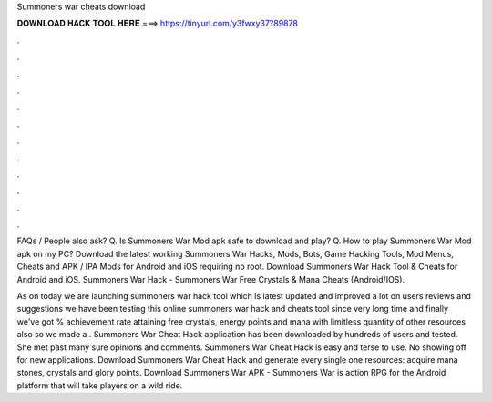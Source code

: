 Summoners war cheats download



𝐃𝐎𝐖𝐍𝐋𝐎𝐀𝐃 𝐇𝐀𝐂𝐊 𝐓𝐎𝐎𝐋 𝐇𝐄𝐑𝐄 ===> https://tinyurl.com/y3fwxy37?89878



.



.



.



.



.



.



.



.



.



.



.



.

FAQs / People also ask? Q. Is Summoners War Mod apk safe to download and play? Q. How to play Summoners War Mod apk on my PC? Download the latest working Summoners War Hacks, Mods, Bots, Game Hacking Tools, Mod Menus, Cheats and APK / IPA Mods for Android and iOS requiring no root. Download Summoners War Hack Tool & Cheats for Android and iOS. Summoners War Hack - Summoners War Free Crystals & Mana Cheats (Android/IOS).

As on today we are launching summoners war hack tool which is latest updated and improved a lot on users reviews and suggestions we have been testing this online summoners war hack and cheats tool since very long time and finally we've got % achievement rate attaining free crystals, energy points and mana with limitless quantity of other resources also so we made a . Summoners War Cheat Hack application has been downloaded by hundreds of users and tested. She met past many sure opinions and comments. Summoners War Cheat Hack is easy and terse to use. No showing off for new applications. Download Summoners War Cheat Hack and generate every single one resources: acquire mana stones, crystals and glory points. Download Summoners War APK - Summoners War is action RPG for the Android platform that will take players on a wild ride.

